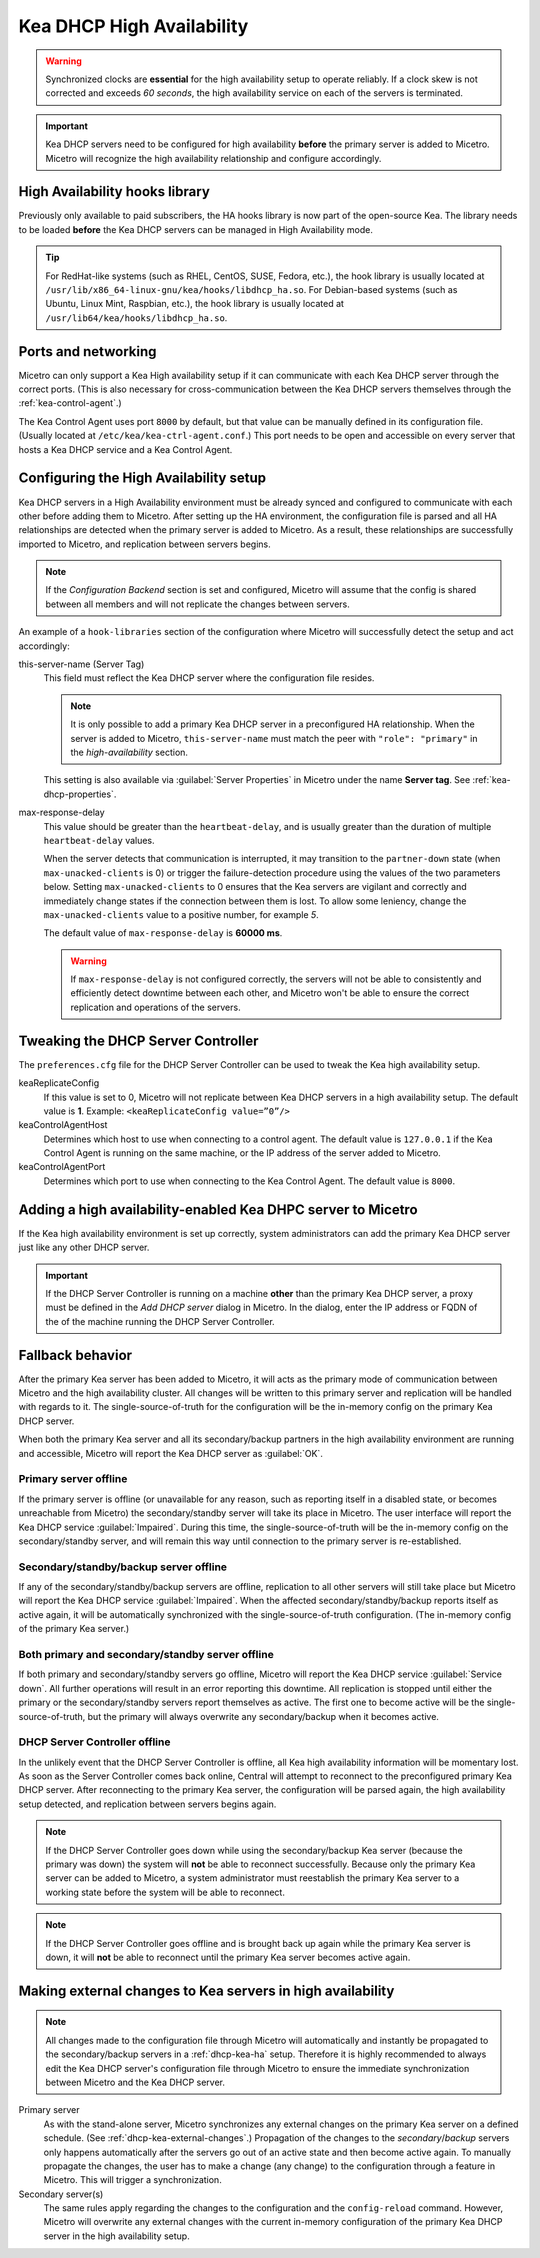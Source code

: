 .. _dhcp-kea-ha:

.. |kea-ok| image:: ../../images/kea-ok.png
.. |kea-down| image:: ../../images/kea-down.png
.. |kea-impaired| image:: ../../images/kea-impaired.png
.. |kea-unreachable| image:: ../../images/kea-unreachable.png

Kea DHCP High Availability
==========================

.. warning::
  Synchronized clocks are **essential** for the high availability setup to operate reliably. If a clock skew is not corrected and exceeds *60 seconds*, the high availability service on each of the servers is terminated.

.. important::
  Kea DHCP servers need to be configured for high availability **before** the primary server is added to Micetro. Micetro will recognize the high availability relationship and configure accordingly.

High Availability hooks library
-------------------------------

Previously only available to paid subscribers, the HA hooks library is now part of the open-source Kea. The library needs to be loaded **before** the Kea DHCP servers can be managed in High Availability mode.

.. tip::
  For RedHat-like systems (such as RHEL, CentOS, SUSE, Fedora, etc.), the hook library is usually located at ``/usr/lib/x86_64-linux-gnu/kea/hooks/libdhcp_ha.so``. For Debian-based systems (such as Ubuntu, Linux Mint, Raspbian, etc.), the hook library is usually located at ``/usr/lib64/kea/hooks/libdhcp_ha.so``.

Ports and networking
--------------------

Micetro can only support a Kea High availability setup if it can communicate with each Kea DHCP server through the correct ports. (This is also necessary for cross-communication between the Kea DHCP servers themselves through the :ref:`kea-control-agent`.)

The Kea Control Agent uses port ``8000`` by default, but that value can be manually defined in its configuration file. (Usually located at ``/etc/kea/kea-ctrl-agent.conf``.) This port needs to be open and accessible on every server that hosts a Kea DHCP service and a Kea Control Agent.

Configuring the High Availability setup
---------------------------------------

Kea DHCP servers in a High Availability environment must be already synced and configured to communicate with each other before adding them to Micetro. After setting up the HA environment, the configuration file is parsed and all HA relationships are detected when the primary server is added to Micetro. As a result, these relationships are successfully imported to Micetro, and replication between servers begins.

.. note::
  If the *Configuration Backend* section is set and configured, Micetro will assume that the config is shared between all members and will not replicate the changes between servers.

An example of a ``hook-libraries`` section of the configuration where Micetro will successfully detect the setup and act accordingly:

.. code-block::
  :linenos:

  "hooks-libraries": [{
      "library": "/usr/lib/kea/hooks/libdhcp_ha.so",
      "parameters": {
          "high-availability": [{
              "this-server-name": "server1",
              "mode": "load-balancing",
              "heartbeat-delay": 1000,
              "max-response-delay": 10000,
              "max-ack-delay": 5000,
              "max-unacked-clients": 0,
              "peers": [{
                  "name": "server1",
                  "url": "http://192.168.56.33:8000/",
                  "role": "primary",
                  "auto-failover": true
              }, {
                  "name": "server2",
                  "url": "http://192.168.56.66:8000/",
                  "role": "secondary",
                  "auto-failover": true
              }, {
                  "name": "server3",
                  "url": "http://192.168.56.99:8000/",
                  "role": "backup",
                  "auto-failover": false
              }]
          }]
      }

this-server-name (Server Tag)
  This field must reflect the Kea DHCP server where the configuration file resides.

  .. note::
    It is only possible to add a primary Kea DHCP server in a preconfigured HA relationship. When the server is added to Micetro, ``this-server-name`` must match the peer with ``"role": "primary"`` in the *high-availability* section.

  This setting is also available via :guilabel:`Server Properties` in Micetro under the name **Server tag**. See :ref:`kea-dhcp-properties`.

max-response-delay
  This value should be greater than the ``heartbeat-delay``, and is usually greater than the duration of multiple ``heartbeat-delay`` values.

  When the server detects that communication is interrupted, it may transition to the ``partner-down`` state (when ``max-unacked-clients`` is 0) or trigger the failure-detection procedure using the values of the two parameters below. Setting ``max-unacked-clients`` to 0 ensures that the Kea servers are vigilant and correctly and immediately change states if the connection between them is lost. To allow some leniency, change the ``max-unacked-clients`` value to a positive number, for example *5*.

  The default value of ``max-response-delay`` is **60000 ms**.

  .. warning::
    If ``max-response-delay`` is not configured correctly, the servers will not be able to consistently and efficiently detect downtime between each other, and Micetro won't be able to ensure the correct replication and operations of the servers.

Tweaking the DHCP Server Controller
-----------------------------------

The ``preferences.cfg`` file for the DHCP Server Controller can be used to tweak the Kea high availability setup.

keaReplicateConfig
  If this value is set to 0, Micetro will not replicate between Kea DHCP servers in a high availability setup. The default value is **1**. Example: ``<keaReplicateConfig value=”0”/>``

keaControlAgentHost
  Determines which host to use when connecting to a control agent. The default value is ``127.0.0.1`` if the Kea Control Agent is running on the same machine, or the IP address of the server added to Micetro.

keaControlAgentPort
  Determines which port to use when connecting to the Kea Control Agent. The default value is ``8000``.

Adding a high availability-enabled Kea DHPC server to Micetro
-------------------------------------------------------------

If the Kea high availability environment is set up correctly, system administrators can add the primary Kea DHCP server just like any other DHCP server.

.. important::
  If the DHCP Server Controller is running on a machine **other** than the primary Kea DHCP server, a proxy must be defined in the *Add DHCP server* dialog in Micetro. In the dialog, enter the IP address or FQDN of the of the machine running the DHCP Server Controller.

Fallback behavior
-----------------

After the primary Kea server has been added to Micetro, it will acts as the primary mode of communication between Micetro and the high availability cluster. All changes will be written to this primary server and replication will be handled with regards to it. The single-source-of-truth for the configuration will be the in-memory config on the primary Kea DHCP server.

When both the primary Kea server and all its secondary/backup partners in the high availability environment are running and accessible, Micetro will report the Kea DHCP server as :guilabel:`OK`. |kea-ok|

Primary server offline |kea-impaired|
^^^^^^^^^^^^^^^^^^^^^^

If the primary server is offline (or unavailable for any reason, such as reporting itself in a disabled state, or becomes unreachable from Micetro) the secondary/standby server will take its place in Micetro. The user interface will report the Kea DHCP service :guilabel:`Impaired`. During this time, the single-source-of-truth will be the in-memory config on the secondary/standby server, and will remain this way until connection to the primary server is re-established.

Secondary/standby/backup server offline |kea-impaired|
^^^^^^^^^^^^^^^^^^^^^^^^^^^^^^^^^^^^^^^

If any of the secondary/standby/backup servers are offline, replication to all other servers will still take place but Micetro will report the Kea DHCP service :guilabel:`Impaired`. When the affected secondary/standby/backup reports itself as active again, it will be automatically synchronized with the single-source-of-truth configuration. (The in-memory config of the primary Kea server.)

Both primary and secondary/standby server offline |kea-down|
^^^^^^^^^^^^^^^^^^^^^^^^^^^^^^^^^^^^^^^^^^^^^^^^^

If both primary and secondary/standby servers go offline, Micetro will report the Kea DHCP service :guilabel:`Service down`. All further operations will result in an error reporting this downtime. All replication is stopped until either the primary or the secondary/standby servers report themselves as active. The first one to become active will be the single-source-of-truth, but the primary will always overwrite any secondary/backup when it becomes active.

DHCP Server Controller offline |kea-unreachable|
^^^^^^^^^^^^^^^^^^^^^^^^^^^^^^

In the unlikely event that the DHCP Server Controller is offline, all Kea high availability information will be momentary lost. As soon as the Server Controller comes back online, Central will attempt to reconnect to the preconfigured primary Kea DHCP server. After reconnecting to the primary Kea server, the configuration will be parsed again, the high availability setup detected, and replication between servers begins again.

.. note::
  If the DHCP Server Controller goes down while using the secondary/backup Kea server (because the primary was down) the system will **not** be able to reconnect successfully. Because only the primary Kea server can be added to Micetro, a system administrator must reestablish the primary Kea server to a working state before the system will be able to reconnect.

.. note::
  If the DHCP Server Controller goes offline and is brought back up again while the primary Kea server is down, it will **not** be able to reconnect until the primary Kea server becomes active again.

.. _dhcp-kea-ha-external-changes:

Making external changes to Kea servers in high availability
-----------------------------------------------------------

.. note::
  All changes made to the configuration file through Micetro will automatically and instantly be propagated to the secondary/backup servers in a :ref:`dhcp-kea-ha` setup. Therefore it is highly recommended to always edit the Kea DHCP server's configuration file through Micetro to ensure the immediate synchronization between Micetro and the Kea DHCP server.

Primary server
  As with the stand-alone server, Micetro synchronizes any external changes on the primary Kea server on a defined schedule. (See :ref:`dhcp-kea-external-changes`.) Propagation of the changes to the *secondary*/*backup* servers only happens automatically after the servers go out of an active state and then become active again. To manually propagate the changes, the user has to make a change (any change) to the configuration through a feature in Micetro. This will trigger a synchronization.

Secondary server(s)
  The same rules apply regarding the changes to the configuration and the ``config-reload`` command. However, Micetro will overwrite any external changes with the current in-memory configuration of the primary Kea DHCP server in the high availability setup.
